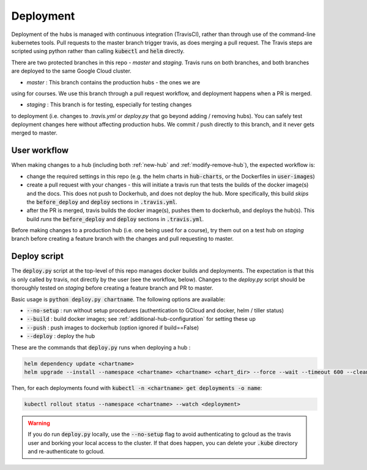 .. _deployment-workflow:

Deployment
==========

Deployment of the hubs is managed with continuous integration (TravisCI), rather than through use of the command-line kubernetes tools. Pull requests to the master branch trigger travis, as does merging a pull request. The Travis steps are scripted using python rather than calling :code:`kubectl` and :code:`helm` directly.

There are two protected branches in this repo - `master` and `staging`. Travis
runs on both branches, and both branches are deployed to the same Google Cloud
cluster.

* `master` : This branch contains the production hubs - the ones we are
using for courses. We use this branch through a pull request workflow, and
deployment happens when a PR is merged.

* `staging` : This branch is for testing, especially for testing changes
to deployment (i.e. changes to `.travis.yml` or `deploy.py` that go beyond
adding / removing hubs). You can safely test deployment changes here without
affecting production hubs. We commit / push directly to this branch, and it
never gets merged to master.

User workflow
-------------

When making changes to a hub (including both :ref:`new-hub` and :ref:`modify-remove-hub`), the expected workflow is:

* change the required settings in this repo (e.g. the helm charts in :code:`hub-charts`, or the Dockerfiles in :code:`user-images`)
* create a pull request with your changes - this will initiate a travis run that tests the builds of the docker image(s) and the docs. This does not push to Dockerhub, and does not deploy the hub. More specifically, this build `skips` the :code:`before_deploy` and :code:`deploy` sections in :code:`.travis.yml`.
* after the PR is merged, travis builds the docker image(s), pushes them to dockerhub, and deploys the hub(s). This build `runs` the :code:`before_deploy` and :code:`deploy` sections in :code:`.travis.yml`.

Before making changes to a production hub (i.e. one being used for a course),
try them out on a test hub on `staging` branch before creating a feature
branch with the changes and pull requesting to master.

Deploy script
-------------

The :code:`deploy.py` script at the top-level of this repo manages docker builds and deployments. The expectation is that this is only called by travis, not directly by the user (see the workflow, below). Changes to the `deploy.py`
script should be thoroughly tested on `staging` before creating a feature
branch and PR to master.

Basic usage is :code:`python deploy.py chartname`. The following options are available:

* :code:`--no-setup` :  run without setup procedures (authentication to GCloud and docker, helm / tiller status)
* :code:`--build` : build docker images; see :ref:`additional-hub-configuration` for setting these up
* :code:`--push` : push images to dockerhub (option ignored if build==False)
* :code:`--deploy` : deploy the hub

These are the commands that :code:`deploy.py` runs when deploying a hub :

.. code-block:: bash

  helm dependency update <chartname>
  helm upgrade --install --namespace <chartname> <chartname> <chart_dir> --force --wait --timeout 600 --cleanup-on-fail -f <secret>

Then, for each deployments found with :code:`kubectl -n <chartname> get deployments -o name`:

.. code-block:: bash

  kubectl rollout status --namespace <chartname> --watch <deployment>

.. Warning:: If you do run :code:`deploy.py` locally, use the :code:`--no-setup` flag to avoid authenticating to gcloud as the travis user and borking your local access to the cluster. If that does happen, you can delete your :code:`.kube` directory and re-authenticate to gcloud.
